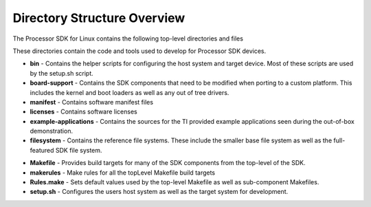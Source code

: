 .. http://processors.wiki.ti.com/index.php/Processor_SDK_Linux_Directory_Structure

************************************
Directory Structure Overview
************************************

The Processor SDK for Linux contains the following top-level
directories and files

.. ifconfig:: CONFIG_sdk in ('SITARA')

   .. ifconfig:: CONFIG_part_variant in ('AM335X', 'AM437X', 'AM57X')

      .. code-block:: console

         ./
         ├── bin/
         ├── board-support/
         ├── example-applications/
         ├── external-toolchain-dir/
         ├── filesystem/
         ├── licenses/
         ├── linux-devkit/
         ├── Makefile
         ├── makerules/
         ├── manifest/
         ├── Rules.make
         └── setup.sh*

   .. ifconfig:: CONFIG_part_variant not in ('AM335X', 'AM437X', 'AM57X')

      .. code-block:: console

         ./
         ├── bin/
         ├── board-support/
         ├── example-applications/
         ├── filesystem/
         ├── k3r5-devkit/
         ├── licenses/
         ├── linux-devkit/
         ├── Makefile
         ├── makerules/
         ├── manifest/
         ├── Rules.make
         └── setup.sh*

.. ifconfig:: CONFIG_sdk in ('JACINTO','j7_foundational')

    .. code-block:: console

        ./
        ├── bin/
        ├── board-support/
        ├── example-applications/
        ├── filesystem/
        ├── k3r5-devkit/
        ├── licenses/
        ├── linux-devkit/
        ├── Makefile
        ├── makerules/
        ├── manifest/
        ├── Rules.make
        ├── setup.sh*
        └── yocto-build/


These directories contain the code and tools used to develop for
Processor SDK devices.

-  **bin** - Contains the helper scripts for configuring the host system
   and target device. Most of these scripts are used by the setup.sh
   script.
-  **board-support** - Contains the SDK components that need to be
   modified when porting to a custom platform. This includes the kernel
   and boot loaders as well as any out of tree drivers.
-  **manifest** - Contains software manifest files
-  **licenses** - Contains software licenses
-  **example-applications** - Contains the sources for the TI provided
   example applications seen during the out-of-box demonstration.
-  **filesystem** - Contains the reference file systems. These include
   the smaller base file system as well as the full-featured SDK file
   system.

.. ifconfig:: CONFIG_part_variant in ('AM335X', 'AM437X', 'AM57X')

   -  **linux-devkit** - Contains the tools and libraries to speed
      development for the target device for the ARMV7 architechture
   -  **external-toolchain-dir** - Contains the external ARM GNU toolchain
      to speed development for the target device for the ARMV7 architechture

.. ifconfig:: CONFIG_part_variant not in ('AM335X', 'AM437X', 'AM57X')

   -  **linux-devkit** - Contains the tools and libraries to speed
      development for the target device for the ARMV8 architechture
   -  **k3r5-devkit** - Contains the tools and libraries to speed
      development for the target device for the ARMV7 architechture

-  **Makefile** - Provides build targets for many of the SDK components
   from the top-level of the SDK.
-  **makerules** - Make rules for all the topLevel Makefile build targets
-  **Rules.make** - Sets default values used by the top-level Makefile
   as well as sub-component Makefiles.
-  **setup.sh** - Configures the users host system as well as the target
   system for development.

.. ifconfig:: CONFIG_sdk in ('JACINTO','j7_foundational')

    -  **yocto-build** - This directory allows rebuilding SDK components and
       filesystem using yocto bitbake. Refer to `Building the SDK <Overview_Building_the_SDK.html>`__  section
       for more details on running yocto builds.
